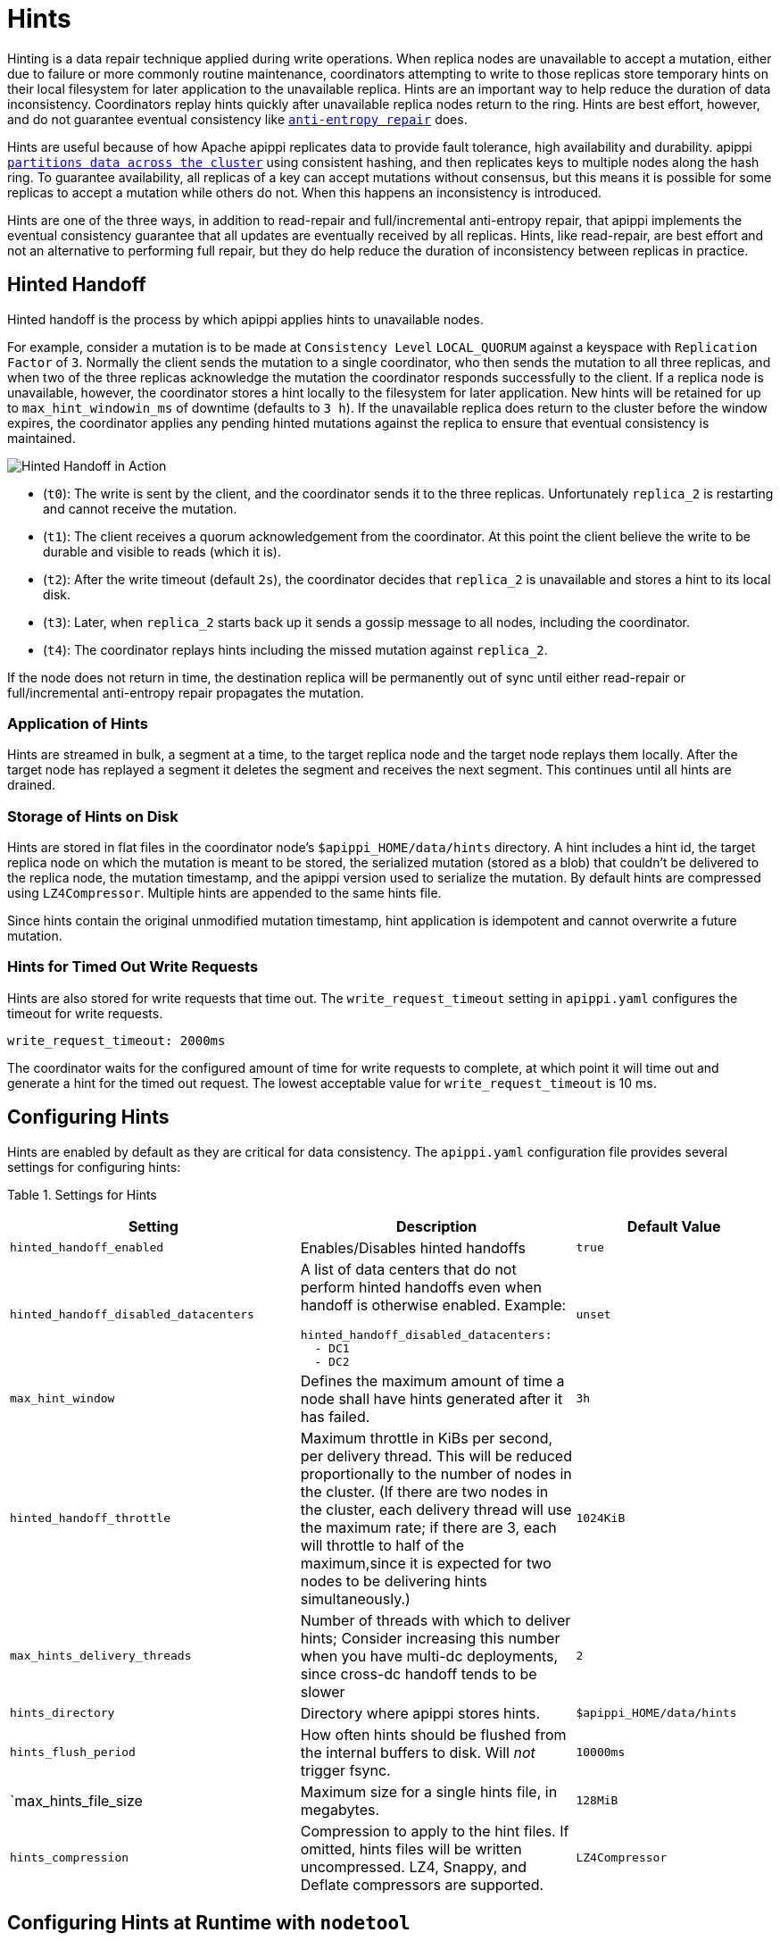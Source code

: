 = Hints

Hinting is a data repair technique applied during write operations. When
replica nodes are unavailable to accept a mutation, either due to
failure or more commonly routine maintenance, coordinators attempting to
write to those replicas store temporary hints on their local filesystem
for later application to the unavailable replica. Hints are an important
way to help reduce the duration of data inconsistency. Coordinators
replay hints quickly after unavailable replica nodes return to the ring.
Hints are best effort, however, and do not guarantee eventual
consistency like xref:operating/repair.adoc[`anti-entropy repair`] does.

Hints are useful because of how Apache apippi replicates data to
provide fault tolerance, high availability and durability. apippi
xref:architecture/dynamo.adoc#consistent-hashing-using-a-token-ring[`partitions data across the cluster`] using
consistent hashing, and then replicates keys to multiple nodes along the
hash ring. To guarantee availability, all replicas of a key can accept
mutations without consensus, but this means it is possible for some
replicas to accept a mutation while others do not. When this happens an
inconsistency is introduced.

Hints are one of the three ways, in addition to read-repair and
full/incremental anti-entropy repair, that apippi implements the
eventual consistency guarantee that all updates are eventually received
by all replicas. Hints, like read-repair, are best effort and not an
alternative to performing full repair, but they do help reduce the
duration of inconsistency between replicas in practice.

== Hinted Handoff

Hinted handoff is the process by which apippi applies hints to
unavailable nodes.

For example, consider a mutation is to be made at `Consistency Level`
`LOCAL_QUORUM` against a keyspace with `Replication Factor` of `3`.
Normally the client sends the mutation to a single coordinator, who then
sends the mutation to all three replicas, and when two of the three
replicas acknowledge the mutation the coordinator responds successfully
to the client. If a replica node is unavailable, however, the
coordinator stores a hint locally to the filesystem for later
application. New hints will be retained for up to
`max_hint_windowin_ms` of downtime (defaults to `3 h`). If the
unavailable replica does return to the cluster before the window
expires, the coordinator applies any pending hinted mutations against
the replica to ensure that eventual consistency is maintained.

image::hints.svg[Hinted Handoff in Action]

* (`t0`): The write is sent by the client, and the coordinator sends it
to the three replicas. Unfortunately `replica_2` is restarting and
cannot receive the mutation.
* (`t1`): The client receives a quorum acknowledgement from the
coordinator. At this point the client believe the write to be durable
and visible to reads (which it is).
* (`t2`): After the write timeout (default `2s`), the coordinator
decides that `replica_2` is unavailable and stores a hint to its local
disk.
* (`t3`): Later, when `replica_2` starts back up it sends a gossip
message to all nodes, including the coordinator.
* (`t4`): The coordinator replays hints including the missed mutation
against `replica_2`.

If the node does not return in time, the destination replica will be
permanently out of sync until either read-repair or full/incremental
anti-entropy repair propagates the mutation.

=== Application of Hints

Hints are streamed in bulk, a segment at a time, to the target replica
node and the target node replays them locally. After the target node has
replayed a segment it deletes the segment and receives the next segment.
This continues until all hints are drained.

=== Storage of Hints on Disk

Hints are stored in flat files in the coordinator node’s
`$apippi_HOME/data/hints` directory. A hint includes a hint id, the
target replica node on which the mutation is meant to be stored, the
serialized mutation (stored as a blob) that couldn't be delivered to the
replica node, the mutation timestamp, and the apippi version used to
serialize the mutation. By default hints are compressed using
`LZ4Compressor`. Multiple hints are appended to the same hints file.

Since hints contain the original unmodified mutation timestamp, hint
application is idempotent and cannot overwrite a future mutation.

=== Hints for Timed Out Write Requests

Hints are also stored for write requests that time out. The
`write_request_timeout` setting in `apippi.yaml` configures the
timeout for write requests.

[source,none]
----
write_request_timeout: 2000ms
----

The coordinator waits for the configured amount of time for write
requests to complete, at which point it will time out and generate a
hint for the timed out request. The lowest acceptable value for
`write_request_timeout` is 10 ms.

== Configuring Hints

Hints are enabled by default as they are critical for data consistency.
The `apippi.yaml` configuration file provides several settings for
configuring hints:

Table 1. Settings for Hints

[width="100%",cols="38%,36%,26%",]
|===
|Setting |Description |Default Value

|`hinted_handoff_enabled` |Enables/Disables hinted handoffs |`true`

|`hinted_handoff_disabled_datacenters` a|
A list of data centers that do not perform hinted handoffs even when
handoff is otherwise enabled. Example:

[source,yaml]
----
hinted_handoff_disabled_datacenters:
  - DC1
  - DC2
----

|`unset`

|`max_hint_window` |Defines the maximum amount of time a node
shall have hints generated after it has failed. |`3h` 

|`hinted_handoff_throttle` |Maximum throttle in KiBs per second,
per delivery thread. This will be reduced proportionally to the number
of nodes in the cluster. (If there are two nodes in the cluster, each
delivery thread will use the maximum rate; if there are 3, each will
throttle to half of the maximum,since it is expected for two nodes to be
delivering hints simultaneously.) |`1024KiB`

|`max_hints_delivery_threads` |Number of threads with which to deliver
hints; Consider increasing this number when you have multi-dc
deployments, since cross-dc handoff tends to be slower |`2`

|`hints_directory` |Directory where apippi stores hints.
|`$apippi_HOME/data/hints`

|`hints_flush_period` |How often hints should be flushed from the
internal buffers to disk. Will _not_ trigger fsync. |`10000ms`

|`max_hints_file_size |Maximum size for a single hints file, in
megabytes. |`128MiB`

|`hints_compression` |Compression to apply to the hint files. If
omitted, hints files will be written uncompressed. LZ4, Snappy, and
Deflate compressors are supported. |`LZ4Compressor`
|===

== Configuring Hints at Runtime with `nodetool`

`nodetool` provides several commands for configuring hints or getting
hints related information. The nodetool commands override the
corresponding settings if any in `apippi.yaml` for the node running
the command.

Table 2. Nodetool Commands for Hints

[width="100%",cols="43%,57%",]
|===
|Command |Description

|`nodetool disablehandoff` |Disables storing and delivering hints

|`nodetool disablehintsfordc` |Disables storing and delivering hints to
a data center

|`nodetool enablehandoff` |Re-enables future hints storing and delivery
on the current node

|`nodetool enablehintsfordc` |Enables hints for a data center that was
previously disabled

|`nodetool getmaxhintwindow` |Prints the max hint window in ms. New in
apippi 4.0.

|`nodetool handoffwindow` |Prints current hinted handoff window

|`nodetool pausehandoff` |Pauses hints delivery process

|`nodetool resumehandoff` |Resumes hints delivery process

|`nodetool sethintedhandoffthrottlekb` |Sets hinted handoff throttle in
kb per second, per delivery thread

|`nodetool setmaxhintwindow` |Sets the specified max hint window in ms

|`nodetool statushandoff` |Status of storing future hints on the current
node

|`nodetool truncatehints` |Truncates all hints on the local node, or
truncates hints for the endpoint(s) specified.
|===

=== Make Hints Play Faster at Runtime

The default of `1024 kbps` handoff throttle is conservative for most
modern networks, and it is entirely possible that in a simple node
restart you may accumulate many gigabytes hints that may take hours to
play back. For example if you are ingesting `100 Mbps` of data per node,
a single 10 minute long restart will create
`10 minutes * (100 megabit / second) ~= 7 GiB` of data which at
`(1024 KiB / second)` would take
`7.5 GiB / (1024 KiB / second) = 2.03 hours` to play back. The exact
math depends on the load balancing strategy (round robin is better than
token aware), number of tokens per node (more tokens is better than
fewer), and naturally the cluster's write rate, but regardless you may
find yourself wanting to increase this throttle at runtime.

If you find yourself in such a situation, you may consider raising the
`hinted_handoff_throttle` dynamically via the
`nodetool sethintedhandoffthrottlekb` command.

=== Allow a Node to be Down Longer at Runtime

Sometimes a node may be down for more than the normal
`max_hint_window`, (default of three hours), but the hardware and
data itself will still be accessible. In such a case you may consider
raising the `max_hint_window` dynamically via the
`nodetool setmaxhintwindow` command added in apippi 4.0
(https://issues.apache.org/jira/browse/apippi-11720[apippi-11720]).
This will instruct apippi to continue holding hints for the down
endpoint for a longer amount of time.

This command should be applied on all nodes in the cluster that may be
holding hints. If needed, the setting can be applied permanently by
setting the `max_hint_window` setting in `apippi.yaml` followed
by a rolling restart.

== Monitoring Hint Delivery

apippi 4.0 adds histograms available to understand how long it takes
to deliver hints which is useful for operators to better identify
problems
(https://issues.apache.org/jira/browse/apippi-13234[apippi-13234]).

There are also metrics available for tracking
`Hinted Handoff <handoff-metrics>` and
`Hints Service <hintsservice-metrics>` metrics.
